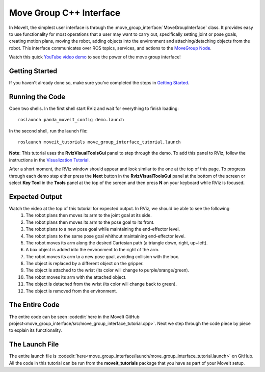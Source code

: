 Move Group C++ Interface
==================================
.. image:: move_group_interface_tutorial_start_screen.png
   :width: 700px

In MoveIt, the simplest user interface is through the :move_group_interface:`MoveGroupInterface` class. It provides easy to use functionality for most operations that a user may want to carry out, specifically setting joint or pose goals, creating motion plans, moving the robot, adding objects into the environment and attaching/detaching objects from the robot. This interface communicates over ROS topics, services, and actions to the `MoveGroup Node <http://docs.ros.org/indigo/api/moveit_ros_move_group/html/annotated.html>`_.

Watch this quick `YouTube video demo <https://www.youtube.com/watch?v=BcpNyNua9YM>`_ to see the power of the move group interface!

Getting Started
---------------
If you haven't already done so, make sure you've completed the steps in `Getting Started <../getting_started/getting_started.html>`_.

Running the Code
----------------
Open two shells. In the first shell start RViz and wait for everything to finish loading: ::

  roslaunch panda_moveit_config demo.launch

In the second shell, run the launch file: ::

  roslaunch moveit_tutorials move_group_interface_tutorial.launch

**Note:** This tutorial uses the **RvizVisualToolsGui** panel to step through the demo. To add this panel to RViz, follow the instructions in the `Visualization Tutorial <../quickstart_in_rviz/quickstart_in_rviz_tutorial.html#rviz-visual-tools>`_.

After a short moment, the RViz window should appear and look similar to the one at the top of this page. To progress through each demo step either press the **Next** button in the **RvizVisualToolsGui** panel at the bottom of the screen or select **Key Tool** in the **Tools** panel at the top of the screen and then press **N** on your keyboard while RViz is focused.

Expected Output
---------------
Watch the video at the top of this tutorial for expected output. In RViz, we should be able to see the following:
 1. The robot plans then moves its arm to the joint goal at its side.
 2. The robot plans then moves its arm to the pose goal to its front.
 3. The robot plans to a new pose goal while maintaining the end-effector level.
 4. The robot plans to the same pose goal whithout maintaining end-effector level.
 5. The robot moves its arm along the desired Cartesian path (a triangle down, right, up+left).
 6. A box object is added into the environment to the right of the arm.
    |B|

 7. The robot moves its arm to a new pose goal, avoiding collision with the box.
 8. The object is replaced by a different object on the gripper.
 9. The object is attached to the wrist (its color will change to purple/orange/green).
 10. The robot moves its arm with the attached object.
 11. The object is detached from the wrist (its color will change back to green).
 12. The object is removed from the environment.

.. |B| image:: ./move_group_interface_tutorial_robot_with_box.png

The Entire Code
---------------
The entire code can be seen :codedir:`here in the MoveIt GitHub project<move_group_interface/src/move_group_interface_tutorial.cpp>`. Next we step through the code piece by piece to explain its functionality.

.. tutorial-formatter:: ./src/move_group_interface_tutorial.cpp

The Launch File
---------------
The entire launch file is :codedir:`here<move_group_interface/launch/move_group_interface_tutorial.launch>` on GitHub. All the code in this tutorial can be run from the **moveit_tutorials** package that you have as part of your MoveIt setup.
